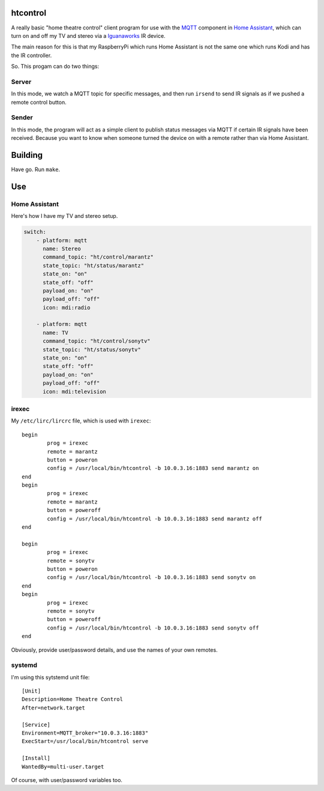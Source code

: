 
htcontrol
=========

A really basic "home theatre control" client program for use with the MQTT_
component in `Home Assistant`_, which can turn on and off my TV and stereo
via a Iguanaworks_ IR device.

The main reason for this is that my RaspberryPi which runs Home Assistant is
not the same one which runs Kodi and has the IR controller.

So.  This progam can do two things:

Server
------
In this mode, we watch a MQTT topic for specific messages, and then run
``irsend`` to send IR signals as if we pushed a remote control button.

Sender
------
In this mode, the program will act as a simple client to publish status messages
via MQTT if certain IR signals have been received.  Because you want to know
when someone turned the device on with a remote rather than via Home Assistant.


Building
========

Have go.  Run ``make``.

Use
===

Home Assistant
--------------

Here's how I have my TV and stereo setup.

.. code-block:: yaml

    switch:
        - platform: mqtt
          name: Stereo
          command_topic: "ht/control/marantz"
          state_topic: "ht/status/marantz"
          state_on: "on"
          state_off: "off"
          payload_on: "on"
          payload_off: "off"
          icon: mdi:radio

        - platform: mqtt
          name: TV
          command_topic: "ht/control/sonytv"
          state_topic: "ht/status/sonytv"
          state_on: "on"
          state_off: "off"
          payload_on: "on"
          payload_off: "off"
          icon: mdi:television


irexec
------

My ``/etc/lirc/lircrc`` file, which is used with ``irexec``::

    begin
            prog = irexec
            remote = marantz
            button = poweron
            config = /usr/local/bin/htcontrol -b 10.0.3.16:1883 send marantz on
    end
    begin
            prog = irexec
            remote = marantz
            button = poweroff
            config = /usr/local/bin/htcontrol -b 10.0.3.16:1883 send marantz off
    end

    begin
            prog = irexec
            remote = sonytv
            button = poweron
            config = /usr/local/bin/htcontrol -b 10.0.3.16:1883 send sonytv on
    end
    begin
            prog = irexec
            remote = sonytv
            button = poweroff
            config = /usr/local/bin/htcontrol -b 10.0.3.16:1883 send sonytv off
    end

Obviously, provide user/password details, and use the names of your own remotes.

systemd
-------

I'm using this sytstemd unit file::

    [Unit]
    Description=Home Theatre Control
    After=network.target

    [Service]
    Environment=MQTT_broker="10.0.3.16:1883"
    ExecStart=/usr/local/bin/htcontrol serve

    [Install]
    WantedBy=multi-user.target

Of course, with user/password variables too.

.. _Home Assistant: https://www.home-assistant.io/
.. _Iguanaworks: https://www.iguanaworks.net/products/usb-ir-transceiver/
.. _MQTT: https://www.home-assistant.io/components/mqtt/
